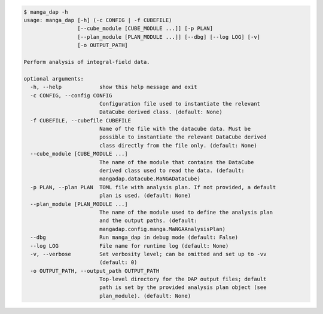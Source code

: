 .. code-block:: console

    $ manga_dap -h
    usage: manga_dap [-h] (-c CONFIG | -f CUBEFILE)
                     [--cube_module [CUBE_MODULE ...]] [-p PLAN]
                     [--plan_module [PLAN_MODULE ...]] [--dbg] [--log LOG] [-v]
                     [-o OUTPUT_PATH]
    
    Perform analysis of integral-field data.
    
    optional arguments:
      -h, --help            show this help message and exit
      -c CONFIG, --config CONFIG
                            Configuration file used to instantiate the relevant
                            DataCube derived class. (default: None)
      -f CUBEFILE, --cubefile CUBEFILE
                            Name of the file with the datacube data. Must be
                            possible to instantiate the relevant DataCube derived
                            class directly from the file only. (default: None)
      --cube_module [CUBE_MODULE ...]
                            The name of the module that contains the DataCube
                            derived class used to read the data. (default:
                            mangadap.datacube.MaNGADataCube)
      -p PLAN, --plan PLAN  TOML file with analysis plan. If not provided, a default
                            plan is used. (default: None)
      --plan_module [PLAN_MODULE ...]
                            The name of the module used to define the analysis plan
                            and the output paths. (default:
                            mangadap.config.manga.MaNGAAnalysisPlan)
      --dbg                 Run manga_dap in debug mode (default: False)
      --log LOG             File name for runtime log (default: None)
      -v, --verbose         Set verbosity level; can be omitted and set up to -vv
                            (default: 0)
      -o OUTPUT_PATH, --output_path OUTPUT_PATH
                            Top-level directory for the DAP output files; default
                            path is set by the provided analysis plan object (see
                            plan_module). (default: None)
    